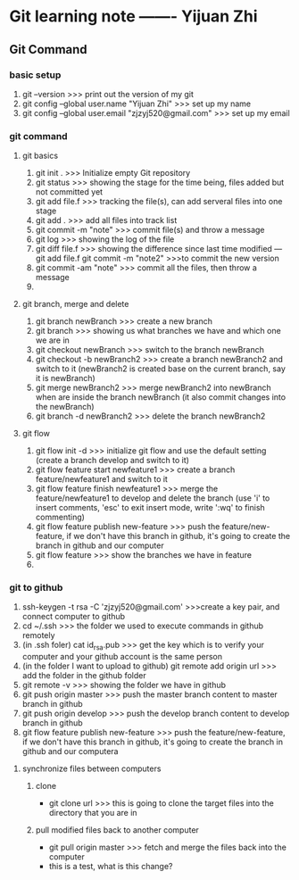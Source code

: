 * Git learning note   -------  Yijuan Zhi
  
** Git Command

*** basic setup
    
1. git --version >>> print out the version of my git
2. git config --global user.name "Yijuan Zhi" >>> set up my name
3. git config --global user.email "zjzyj520@gmail.com" >>> set up my email

*** git command

**** git basics
1. git init .      >>> Initialize empty Git repository
2. git status      >>> showing the stage for the time being, files added but not committed yet
3. git add file.f      >>> tracking the file(s), can add serveral files into one stage
4. git add .        >>> add all files into track list
5. git commit -m "note"      >>> commit file(s) and throw a message
6. git log       >>> showing the log of the file
7. git diff file.f       >>> showing the difference since last time modified
   --- git add file.f     git commit -m "note2"     >>>to commit the new version
8. git commit -am "note"     >>> commit all the files, then throw a message
9. 


**** git branch, merge and delete
1. git branch newBranch        >>> create a new branch
2. git branch        >>> showing us what branches we have and which one we are in
3. git checkout newBranch      >>>  switch to the branch newBranch
4. git checkout -b newBranch2        >>> create a branch newBranch2 and switch to it (newBranch2 is created base on the current branch, say it is newBranch)
5. git merge newBranch2       >>> merge newBranch2 into newBranch when are inside the branch newBranch
 (it also commit changes into the newBranch)
6. git branch -d newBranch2         >>>  delete the branch newBranch2

**** git flow
1. git flow init -d       >>> initialize git flow and use the default setting (create a branch develop and switch to it)
2. git flow feature start newfeature1      >>> create a branch feature/newfeature1 and switch to it
3. git flow feature finish newfeature1        >>> merge the feature/newfeature1 to develop and delete the branch (use 'i' to insert comments, 'esc' to exit insert mode, write ':wq' to finish commenting)
4. git flow feature publish new-feature       >>> push the feature/new-feature, if we don't have this branch in github, it's going to create the branch in github and our computer
5. git flow feature         >>> show the branches we have in feature
6. 
   
*** git to github
1. ssh-keygen -t rsa -C 'zjzyj520@gmail.com'     >>>create a key pair, and connect computer to github
2. cd ~/.ssh      >>> the folder we used to execute commands in github remotely
3. (in .ssh foler) cat id_rsa.pub      >>> get the key which is to verify your computer and your github account is the same person
4. (in the folder I want to upload to github) git remote add origin url       >>>  add the folder in the github folder
5. git remote -v       >>> showing the folder we have in github
6. git push origin master       >>> push the master branch content to master branch in github
7. git push origin develop       >>> push the develop branch content to develop branch in github
8. git flow feature publish new-feature       >>> push the feature/new-feature, if we don't have this branch in github, it's going to create the branch in github and our computera

**** synchronize files between computers
***** clone
- git clone url     >>> this is going to clone the target files into the directory that you are in
***** pull modified files back to another computer
- git pull origin master      >>> fetch and merge the files back into the computer
- this is a test, what is this change?
